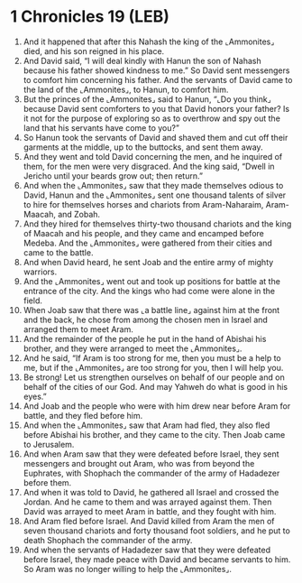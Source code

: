 * 1 Chronicles 19 (LEB)
:PROPERTIES:
:ID: LEB/13-1CH19
:END:

1. And it happened that after this Nahash the king of the ⌞Ammonites⌟ died, and his son reigned in his place.
2. And David said, “I will deal kindly with Hanun the son of Nahash because his father showed kindness to me.” So David sent messengers to comfort him concerning his father. And the servants of David came to the land of the ⌞Ammonites⌟, to Hanun, to comfort him.
3. But the princes of the ⌞Ammonites⌟ said to Hanun, “⌞Do you think⌟ because David sent comforters to you that David honors your father? Is it not for the purpose of exploring so as to overthrow and spy out the land that his servants have come to you?”
4. So Hanun took the servants of David and shaved them and cut off their garments at the middle, up to the buttocks, and sent them away.
5. And they went and told David concerning the men, and he inquired of them, for the men were very disgraced. And the king said, “Dwell in Jericho until your beards grow out; then return.”
6. And when the ⌞Ammonites⌟ saw that they made themselves odious to David, Hanun and the ⌞Ammonites⌟ sent one thousand talents of silver to hire for themselves horses and chariots from Aram-Naharaim, Aram-Maacah, and Zobah.
7. And they hired for themselves thirty-two thousand chariots and the king of Maacah and his people, and they came and encamped before Medeba. And the ⌞Ammonites⌟ were gathered from their cities and came to the battle.
8. And when David heard, he sent Joab and the entire army of mighty warriors.
9. And the ⌞Ammonites⌟ went out and took up positions for battle at the entrance of the city. And the kings who had come were alone in the field.
10. When Joab saw that there was ⌞a battle line⌟ against him at the front and the back, he chose from among the chosen men in Israel and arranged them to meet Aram.
11. And the remainder of the people he put in the hand of Abishai his brother, and they were arranged to meet the ⌞Ammonites⌟.
12. And he said, “If Aram is too strong for me, then you must be a help to me, but if the ⌞Ammonites⌟ are too strong for you, then I will help you.
13. Be strong! Let us strengthen ourselves on behalf of our people and on behalf of the cities of our God. And may Yahweh do what is good in his eyes.”
14. And Joab and the people who were with him drew near before Aram for battle, and they fled before him.
15. And when the ⌞Ammonites⌟ saw that Aram had fled, they also fled before Abishai his brother, and they came to the city. Then Joab came to Jerusalem.
16. And when Aram saw that they were defeated before Israel, they sent messengers and brought out Aram, who was from beyond the Euphrates, with Shophach the commander of the army of Hadadezer before them.
17. And when it was told to David, he gathered all Israel and crossed the Jordan. And he came to them and was arrayed against them. Then David was arrayed to meet Aram in battle, and they fought with him.
18. And Aram fled before Israel. And David killed from Aram the men of seven thousand chariots and forty thousand foot soldiers, and he put to death Shophach the commander of the army.
19. And when the servants of Hadadezer saw that they were defeated before Israel, they made peace with David and became servants to him. So Aram was no longer willing to help the ⌞Ammonites⌟.
